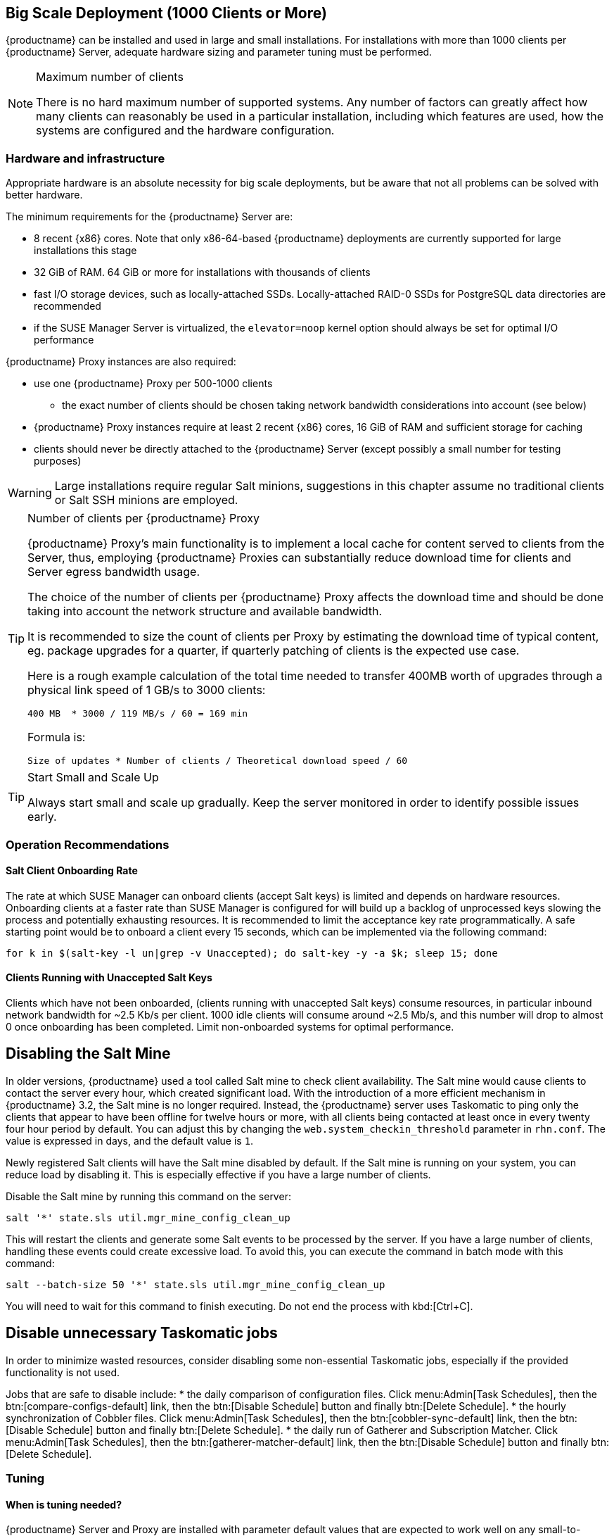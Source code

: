 == Big Scale Deployment (1000 Clients or More)

{productname} can be installed and used in large and small installations. For installations with more than 1000 clients per {productname} Server, adequate hardware sizing and parameter tuning must be performed.

[NOTE]
.Maximum number of clients
====
There is no hard maximum number of supported systems. Any number of factors can greatly affect how many clients can reasonably be used in a particular installation, including which features are used, how the systems are configured and the hardware configuration.
====

=== Hardware and infrastructure

Appropriate hardware is an absolute necessity for big scale deployments, but be aware that not all problems can be solved with better hardware.

The minimum requirements for the {productname} Server are:

* 8 recent {x86} cores. Note that only x86-64-based {productname} deployments are currently supported for large installations this stage
* 32 GiB of RAM. 64 GiB or more for installations with thousands of clients
* fast I/O storage devices, such as locally-attached SSDs. Locally-attached RAID-0 SSDs for PostgreSQL data directories are recommended
* if the SUSE Manager Server is virtualized, the `elevator=noop` kernel option should always be set for optimal I/O performance

{productname} Proxy instances are also required:

* use one {productname} Proxy per 500-1000 clients
** the exact number of clients should be chosen taking network bandwidth considerations into account (see below)
* {productname} Proxy instances require at least 2 recent {x86} cores, 16 GiB of RAM and sufficient storage for caching
* clients should never be directly attached to the {productname} Server (except possibly a small number for testing purposes)

[WARNING]
====
Large installations require regular Salt minions, suggestions in this chapter assume no traditional clients or Salt SSH minions are employed.
====


[TIP]
.Number of clients per {productname} Proxy
====
{productname} Proxy's main functionality is to implement a local cache for content served to clients from the Server, thus, employing {productname} Proxies can substantially reduce download time for clients and Server egress bandwidth usage.

The choice of the number of clients per {productname} Proxy affects the download time and should be done taking into account the network structure and available bandwidth.

It is recommended to size the count of clients per Proxy by estimating the download time of typical content, eg. package upgrades for a quarter, if quarterly patching of clients is the expected use case.

Here is a rough example calculation of the total time needed to transfer 400MB worth of upgrades through a physical link speed of 1 GB/s to 3000 clients:

----
400 MB  * 3000 / 119 MB/s / 60 = 169 min
----

Formula is:

----
Size of updates * Number of clients / Theoretical download speed / 60
----
====


[TIP]
.Start Small and Scale Up
====
Always start small and scale up gradually.
Keep the server monitored in order to identify possible issues early.
====


=== Operation Recommendations

==== Salt Client Onboarding Rate


The rate at which SUSE Manager can onboard clients (accept Salt keys) is limited and depends on hardware resources.
Onboarding clients at a faster rate than SUSE Manager is configured for will build up a backlog of unprocessed keys slowing the process and potentially exhausting resources.
It is recommended to limit the acceptance key rate programmatically.
A safe starting point would be to onboard a client every 15 seconds, which can be implemented via the following command:

----
for k in $(salt-key -l un|grep -v Unaccepted); do salt-key -y -a $k; sleep 15; done
----

[[bp.chap.salt.minion.scaleability.unaccepted]]
==== Clients Running with Unaccepted Salt Keys


Clients which have not been onboarded, (clients running with unaccepted Salt keys) consume resources, in particular inbound network bandwidth for ~2.5 Kb/s per client.
1000 idle clients will consume around ~2.5 Mb/s, and this number will drop to almost 0 once onboarding has been completed.
Limit non-onboarded systems for optimal performance.

== Disabling the Salt Mine

In older versions, {productname} used a tool called Salt mine to check client availability.
The Salt mine would cause clients to contact the server every hour, which created significant load.
With the introduction of a more efficient mechanism in {productname}{nbsp}3.2, the Salt mine is no longer required.
Instead, the {productname} server uses Taskomatic to ping only the clients that appear to have been offline for twelve hours or more, with all clients being contacted at least once in every twenty four hour period by default.
You can adjust this by changing the [systemitem]``web.system_checkin_threshold`` parameter in [path]``rhn.conf``.
The value is expressed in days, and the default value is [literal]``1``.

Newly registered Salt clients will have the Salt mine disabled by default.
If the Salt mine is running on your system, you can reduce load by disabling it.
This is especially effective if you have a large number of clients.

Disable the Salt mine by running this command on the server:

----
salt '*' state.sls util.mgr_mine_config_clean_up
----

This will restart the clients and generate some Salt events to be processed by the server.
If you have a large number of clients, handling these events could create excessive load.
To avoid this, you can execute the command in batch mode with this command:

----
salt --batch-size 50 '*' state.sls util.mgr_mine_config_clean_up
----

You will need to wait for this command to finish executing.
Do not end the process with kbd:[Ctrl+C].

== Disable unnecessary Taskomatic jobs

In order to minimize wasted resources, consider disabling some non-essential Taskomatic jobs, especially if the provided functionality is not used.

Jobs that are safe to disable include:
* the daily comparison of configuration files.
Click menu:Admin[Task Schedules], then the btn:[compare-configs-default] link, then the btn:[Disable Schedule] button and finally btn:[Delete Schedule].
* the hourly synchronization of Cobbler files.
Click menu:Admin[Task Schedules], then the btn:[cobbler-sync-default] link, then the btn:[Disable Schedule] button and finally btn:[Delete Schedule].
* the daily run of Gatherer and Subscription Matcher.
Click menu:Admin[Task Schedules], then the btn:[gatherer-matcher-default] link, then the btn:[Disable Schedule] button and finally btn:[Delete Schedule].

=== Tuning
==== When is tuning needed?

{productname} Server and Proxy are installed with parameter default values that are expected to work well on any small-to-medium scale installation (below 1000 clients). Tuning should not be needed and is discouraged for small-to-medium installations.

For multi-thousand client installations, tuning is required for correct operation.

[WARNING]
====
Parameters described below can have severe and catastrophic performance impacts on your Server when improperly adjusted, in some cases also disrupting functionality completely.

Care should be taken when changing values, and performance should be monitored before and after each change, reverting any steps that do not produce the expected effect.

Testing of these altered values should also be performed within a test environment whenever possible.

ifeval::[{suma-content} == true]
SUSE Support and SUSE Consulting can help and should be involved in tuning.

SUSE will not be able to provide support for catastrophic failure when these advanced parameters are modified without consultation.
endif::[]
====

==== Tuning workflow

===== First installation

First of all, determine the "Tuning inputs" described in the paragraph below. Those are design variables, or design constraints, of your {productname} deployment and will be needed to determine all other variables later.

Then, consult the "Dependency graph" below:

* Tuning inputs are represented by graph nodes in a rectangle on top
* each node is connected with arrows to parameters that might need tuning. Consult the relevant parameter sections below for more information about recommended values
* tuning one parameter might require tuning other parameters, or changing hardware, or the infrastructure. Follow the arrows going out of each node that represent a parameter that has changed and repeat the process until no more nodes need to be visited

===== Re-tuning an existing installation

Re-tuning should be attempted:

 - whenever "Tuning inputs" (see First installation) change significantly,
 - if some special conditions arise that require a certain parameter to be changed (eg. specific warnings appear in logs, as detailed below) or
 - if performance is not satisfactory.

In that case, re-visit the "Dependency graph" following the same procedure described in First installation, starting from the nodes where significant change has happened.

===== Dependency graph

image::parameter_graph.svg[Tuning dependency graph]

Key:

* 3d boxes represent hardware design variables or constraints
* ellipses represent software/system design variables or constraints
* rectangles represent configurable parameters, color-coded by configuration file
** red: Apache `httpd` configuration files
** blue: Salt configuration files
** brown: Tomcat configuration files
** grey: PostgreSQL configuration files
** violet: `/etc/rhn/rhn.conf`
* dashed arrows: a variable or constraint might require a change to another parameter
* solid arrows: changing a configuration parameter requires checking another one, as failure to adapt it might create issues


==== Tuning inputs

===== Network Bandwidth

A measure of the typically available egress bandwith from the {productname} Server host (to the clients or {productname} Proxy hosts). This should take into account network hardware and topology as well as possible capacity limits on switches, routers, and other network equipment between the Server and clients.

===== Channel count

The number of expected channels to manage, including any vendor-provided, third-party and clones/staged channels.

===== Client count

The total number of actual or expected clients. It is important to tune any parameters below in advance of a client count increase, whenever possible.

===== OS mix

The number of distinct OS versions that managed clients have installed, differentiated by family (SUSE Linux Enterprise-based, openSUSE-based, Red Hat-based or Ubuntu-based). Storage and computing requirements are different in each case.

===== User count

The expected maximum amount of concurrent users interacting with the Web UI plus the number of programs simultaneously using the XMLRPC API (including `spacecmd`, `spacewalk-clone-by-date`, etc.).

==== Parameters

===== `MaxClients`
* Description: the maximum number of http requests served simultaneously by Apache httpd. Proxies, Web UI and XMLRPC API clients each consume one. Requests exceeding the parameter will be queued and might result in timeouts. Note this parameter has been renamed to `MaxRequestWorkers`, both names are currently valid.
* Tune when: user count and Proxy count increase significantly and the following line appears in `/var/log/apache2/error_log`:
----
[...] [mpm_prefork:error] [pid ...] AH00161: server reached MaxRequestWorkers setting, consider raising the MaxRequestWorkers setting
----
* Value guideline: 150 (default) - 500
* Location: `/etc/apache2/server-tuning.conf`, `prefork.c` section
* After changing immediately change `ServerLimit` and also check `maxThreads` for possible adjustment
* More information on this parameter available at: https://httpd.apache.org/docs/2.4/en/mod/mpm_common.html#maxrequestworkers

==== `ServerLimit`
* Description: the number of Apache httpd processes serving HTTP requests simultaneously. The number must equal `MaxClients`.
* Tune when: `MaxClients` changes
* Value guideline: equal to `MaxClients`
* Location: `/etc/apache2/server-tuning.conf`, `prefork.c` section
* After changing immediately change `ServerLimit` and check `maxThreads` for possible adjustment
* More information on this parameter available at: https://httpd.apache.org/docs/2.4/en/mod/mpm_common.html#serverlimit

==== `maxThreads`
* Description: the number of Tomcat threads dedicated to serving HTTP requests.
* Tune when: `MaxClients` changes. `maxThreads` must always be equal or greater than `MaxClients`
* Value guideline: equal to `MaxClients`
* Location: `/etc/tomcat/server.xml`
* More information on this parameter available at: https://tomcat.apache.org/tomcat-9.0-doc/config/http.html

==== Tomcat's `-Xmx`
* Description: the maximum amount of memory Tomcat can use.
* Tune when:
** `java.message_queue_thread_pool_size` is increased or
** `OutOfMemoryException` errors appear in `/var/log/rhn/rhn_web_ui.log`
* Value guideline: 4 GiB to 8 GiB (default is 1 GiB)
* Location: `/etc/sysconfig/tomcat`. Note that the value has to be formatted as `-Xmx<N>G`, where `<N>` is the number of gibibytes to allocate
* After changing, also check the "Memory Usage" section below
* More information on this parameter available at: https://docs.oracle.com/javase/8/docs/technotes/tools/windows/java.html

==== `effective_cache_size`
* Description: an estimation of the total memory available to PostgreSQL for caching: the explicitly reserved memory (`shared_buffers` parameter) plus any memory used by the kernel as cache/buffer. Note that is just an estimation for the query planner, not an allocation.
* Tune when: hardware RAM or memory usage (as per the "Memory Usage" section) increase significantly
* Value guidelines:
 * 75% of total RAM as a starting point
 * `shared_buffers` + free memory + buffer/cache memory for a finer grained setting. Free and buffer/cache can be determined via the `free -m` command (`free` and `buff/cache` in the output respectively)
* Location: `/var/lib/pgsql/data/postgresql.conf`. Note that the value has to be formatted as `<N>MB`, where `<N>` is the number of mebibytes to allocate
* More information on this parameter available at: https://www.postgresql.org/docs/10/runtime-config-query.html#GUC-EFFECTIVE-CACHE-SIZE

==== `java.message_queue_thread_pool_size`
* Description: maximum number of threads in Tomcat dedicated to asynchronous operations, notably, handling of incoming Salt events
* Tune when: client count increases significantly
* Value guideline: 50 - 150 (default is 5)
* Location: `/etc/rhn/rhn.conf`
* After changing, also check for adjustment: `hibernate.c3p0.max_size` (each thread consumes a PostgreSQL connection, starvation might happen if the allocated connection pool is insufficient), `thread_pool` (each thread might performe Salt API calls, starvation might happen if the allocated Salt thread pool is insufficient), Tomcat `-Xmx` (each thread consumes memory, `OutOfMemoryException` might be raised if insufficient)
* More information on this parameter available at: `man rhn.conf`

==== `hibernate.c3p0.max_size`
* Description: maximum number of PostgreSQL connections simultaneously available to both Tomcat and Taskomatic. If any of those components requires more concurrent connections, their requests will be queued.
* Tune when:
** `java.message_queue_thread_pool_size` or `maxThreads` increase significantly. As each thread consumes one connection in Tomcat, having more threads than connections might result in starvation.
** `org.quartz.threadPool.threadCount` has changed significantly. Each thread consumes one connection in Taskomatic, having more threads than connections might result in starving.
* Value guideline: 100 to 200 (default is 20), higher than the maximum of `java.message_queue_thread_pool_size + maxThreads` and `org.quartz.threadPool.threadCount`
* Location: `/etc/rhn/rhn.conf`
* After changing, also check for adjustment: `max_connections`
* More information on this parameter available at: https://www.mchange.com/projects/c3p0/#maxPoolSize

==== `max_connections`
* Description: maximum number of PostgreSQL connections available to applications. More connections allow for more concurrent threads/workers in various components (in particular Tomcat and Taskomatic), which generally improves performance; on the other hand each connection consumes resources, in particular `work_mem` megabytes per sort operation per connection.
* Tune when: `hibernate.c3p0.max_size` changes significantly, as that parameter determines the maximum number of connections available to Tomcat and Taskomatic
* Value guideline: `2 * hibernate.c3p0.max_size + 50`, in any case below 1000
* Location: `/var/lib/pgsql/data/postgresql.conf`
* After changing, also check the "Memory Usage" section below. It is recommended memory usage is kept under close monitoring before and after the change
* More information on this parameter available at: https://www.postgresql.org/docs/10/runtime-config-connection.html#GUC-MAX-CONNECTIONS

==== `java.salt_batch_size`
* Description: the maximum amount of minions concurrently executing a scheduled Action.
* Tune when: client count reaches several thousands and Actions are not executed quickly enough
* Value guideline: 200 (default) - 500
* Location: `/etc/rhn/rhn.conf`
* More information on this parameter available at: xref:reference:salt-rate-limiting.adoc[Salt Rate Limiting]

==== `java.salt_presence_ping_timeout`
* Description: before any Action is executed on a client, a short command called a "presence ping" is executed to make sure the client is reachable. This parameter sets the amount of time before a second command (`find_job`) is sent to the client to verify its presence. Having many clients typically means some will respond faster than others, so this timeout could be raised to accommodate for the slower ones.
* Tune when:
** Client count increases significantly
** some clients are responding correctly but too slowly, thus {productname} excludes them from calls. In `/var/log/rhn/rhn_web_ui.log` the following line appears:
-----
"Got no result for <COMMAND> on minion <MINION_ID> (minion did not respond in time)"
-----
* Value guideline: 4 (default) - 400. Note that the value is expressed in seconds
* Location: `/etc/rhn/rhn.conf`
* More information on this parameter available at: xref:reference:salt-timeouts.adoc[Salt Timeouts]

==== `java.salt_presence_ping_gather_job_timeout`
* Description: before any Action is executed on a client, a short command called a "presence ping" is executed to make sure the client is reachable. After `java.salt_presence_ping_timeout` seconds have elapsed without a response, a second command (`find_job`) is sent to the client for a "last-chance" check. This parameter sets the number of seconds after the second command after which the client is definitely considered offline. Having many clients typically means some will respond faster than others, so this timeout could be raised to accommodate for the slower ones.
* Tune when:
** Client count increases significantly
** some clients are responding correctly but too slowly, thus {productname} excludes them from calls. In `/var/log/rhn/rhn_web_ui.log` the following line appears:
-----
"Got no result for <COMMAND> on minion <MINION_ID> (minion did not respond in time)"
-----
* Value guideline: 1 (default) - 100. Note that the value is expressed in seconds
* Location: `/etc/rhn/rhn.conf`
* More information on this parameter available at: xref:reference:salt-timeouts.adoc[Salt Timeouts]

==== `java.taskomatic_channel_repodata_workers`
* Description: whenever content is changed in a software channel, its metadata needs to be recomputed before clients can use it. Examples of channel-altering operations are the addition of a patch, the removal of a package or a repository synchonization run. This parameter specifies the maximum number of Taskomatic threads that {productname} will use to recompute the channel metadata. Channel metadata computation is both CPU-bound and memory-heavy, so raising this parameter and operating on many channels simultaneously could cause Taskomatic to consume significant resources, but channels will be available to clients sooner.
* Tune when: channel count increases significantly (more than 50), or more concurrent operations on channels are expected
* Value guideline: 2 (default) - 10
* Location: `/etc/rhn/rhn.conf`
* After changing, also check `taskomatic.java.maxmemory` for adjustment, as every new thread will consume memory
* More information on this parameter available at: `man rhn.conf`

==== `taskomatic.java.maxmemory`
* Description: the maximum amount of memory Taskomatic can use. Generation of metadata, especially for some OSs, can be memory-intensive, so this parameter might need raising depending on the managed OS mix.
* Tune when:
** `java.taskomatic_channel_repodata_workers` increase
** OSs are added to {productname}, in particular Red Hat and Ubuntu distributions and derivatives
** `OutOfMemoryException` errors appear in `/var/log/rhn/rhn_taskomatic_daemon.log`
* Value guideline:  2048 (default) - 16384. Note that the value is expressed in mebibytes
* Location: `/etc/rhn/rhn.conf`
* After changing, also check the "Memory Usage" section below
* More information on this parameter available at: `man rhn.conf`

==== `org.quartz.threadPool.threadCount`
* Description: number of Taskomatic worker threads. Increasing this value allows Taskomatic to serve more clients in parallel.
* Tune when: client count increases significantly
* Value guideline: 20 (default) - 200
* Location: `/etc/rhn/rhn.conf`
* After changing, also check for adjustment: `hibernate.c3p0.max_size`, `thread_pool`
* More information on this parameter available at: http://www.quartz-scheduler.org/documentation/2.4.0-SNAPSHOT/configuration.html

==== `org.quartz.scheduler.idleWaitTime`
* Description: cycle time for Taskomatic. Decreasing this value lowers Taskomatic's latency.
* Tune when: client count is in the thousands
* Value guideline: 1000 - 5000 (default). Note that the value is expressed in milliseconds
* Location: `/etc/rhn/rhn.conf`
* More information on this parameter available at: http://www.quartz-scheduler.org/documentation/2.4.0-SNAPSHOT/configuration.html

==== `MinionActionExecutor.parallel_threads`
* Description: number of Taskomatic threads dedicated to sending commands to Salt clients as a result of Actions being executed.
* Tune when: client count is in the thousands
* Value guideline: 1 (default) - 10
* Location: `/etc/rhn/rhn.conf`, full parameter name is `taskomatic.com.redhat.rhn.taskomatic.task.MinionActionExecutor.parallel_threads`

==== `rhn-search.java.maxmemory`
* Description: the maximum amount of memory that the `rhn-search` service can use.
* Tune when:
** Client count increases significantly and
** `OutOfMemoryException` errors appear in `journalctl -u rhn-search`
* Value guideline: 512 (default) - 4096. Note that the value is expressed in mebibytes
* Location: `/etc/rhn/rhn.conf`
* After changing, also check the "Memory Usage" section below

==== `shared_buffers`
* Description: amount of memory reserved for PostgreSQL shared buffers, which basically contain caches of database table and index data.
* Tune when: RAM changes
* Value guideline: 25% (default) - 40% of total RAM
* Location: `/var/lib/pgsql/data/postgresql.conf`. Note that the value has to be formatted as `<N>MB`, where `<N>` is the number of mebibytes to allocate
* More information on this parameter available at: https://www.postgresql.org/docs/10/runtime-config-resource.html#GUC-SHARED-BUFFERS

==== `work_mem`
* Description: amount of memory allocated by PostgreSQL every time a connection needs to do a sort or hash operation. Every connection (as specified by `max_connections`) might make use of an amount of memory equal to a multiple of `work_mem`.
* Tune when: it is noticed that individual query operations are too slow and value is below 5 MB
* Value guideline: 2 - 20 MB
* Location: `/var/lib/pgsql/data/postgresql.conf`
* After changing, check if the SUSE Manager Server might need additional RAM
* More information on this parameter available at: https://www.postgresql.org/docs/10/runtime-config-resource.html#GUC-WORK-MEM

==== `thread_pool`
* Description: number of worker threads serving Salt API HTTP requests. A higher number can improve parallelism of {productname} Server-initiated Salt operations, but will consume more memory.
* Tune when:
** `java.message_queue_thread_pool_size` or `org.quartz.threadPool.threadCount` are changed. Having more Tomcat or Taskomatic threads making simultaneous Salt API calls than there are Salt API worker threads might cause starvation.
* Value guideline: 100 (default) - 500, ideally higher than the sum of `java.message_queue_thread_pool_size` and `org.quartz.threadPool.threadCount`
* Location: `/etc/salt/master.d/susemanager.conf`, `rest_cherrypy` section
* After changing, also check for adjustment: `socket_queue_size`, `worker_threads`
* More information on this parameter available at: https://docs.saltstack.com/en/latest/ref/netapi/all/salt.netapi.rest_cherrypy.html#performance-tuning

==== `worker_threads`
* Description: number of `salt-master` worker threads that process commands and replies from minions and the Salt API. Increasing this value, assuming sufficient resources are available, allows Salt to process more data in parallel from minions without timing out, but will consume significantly more RAM (about 70 MiB per thread is typical).
* Tune when:
** Client count increases significantly,
** `thread_pool` increases significantly or
** `SaltReqTimeoutError` and/or `Message timed out` errors appear in `/var/log/salt/master`
* Value guideline: 8 (default) - 200
* Location: `/etc/salt/master.d/tuning.conf`
* After changing, also check the "Memory Usage" section below. It is recommended memory usage is kept under close monitoring before and after the change
* More information on this parameter available at: https://docs.saltstack.com/en/latest/ref/configuration/master.html#worker-threads

==== `swappiness`
* Description: this parameter controls how aggressively the kernel moves unused data from memory to the swap partition. Setting a lower parameter typically reduces swap usage and results in better performance - especially when RAM memory is abundant.
* Tune when:
** RAM increases or
** Swap usage is noticed although RAM memory is sufficient.
* Value guideline: 1 - 60 (default). For 128 GB of RAM, 10 is expected to give good results.
* Location: `/etc/sysctl.conf`
* More information on this parameter available at: https://www.suse.com/documentation/sles-15/book_sle_tuning/data/cha_tuning_memory_vm.html


=== Memory Usage

Several parameters above result in a higher amount of RAM being used by respective components. It is important that the amount of hardware RAM is adequate after any significant change.

Memory usage can be broken down as follows:
 * basic OS usage: it can be determined by stopping all {productname} services and then inspecting the output of `free -h`
 * Java-based components usage (Taskomatic, Tomcat, `rhn-search`): those all support a configurable memory cap as per above parameters
 * `salt-master` usage: depends on many factors and can only be estimated by measuring (see below)
 * PostgreSQL reserved memory (`shared_buffers`, permanently, and `work_mem` * `max_connections` * 3 as a worst case for per-query RAM)
 * OS buffers and caches, mainly used by PostgreSQL to host copies of database data. These will tend to automatically occupy any available RAM left

It is important that the {productname} Server has sufficient RAM to accommodate for all of the above, epecially OS buffers/caches, to have reasonable PostgreSQL performance. Several gibibytes, normally more as the database occupation on disk increases, are recommended.

Whenever the expected amount of memory available for OS buffers and caches changes (total RAM - expected memory usage) it is important to update the `effective_cache_size` parameter above to have PostgreSQL use it correctly.



The following command can be used to obtain a live breakdown of memory used by processes on the {productname} Server:

----
pidstat -p ALL -r --human 1 60 | tee pidstat-memory.log
----

Note that the command above will save a copy of displayed data in the `pidstat-memory.log` file for later analysis.
